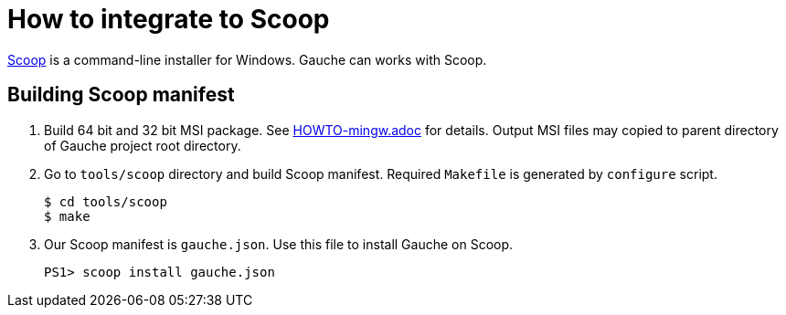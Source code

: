 = How to integrate to Scoop

link:https://scoop.sh/[Scoop] is a command-line installer for Windows.
Gauche can works with Scoop.

== Building Scoop manifest

1. Build 64 bit and 32 bit MSI package. See link:HOWTO-mingw.adoc[] for details.
   Output MSI files may copied to parent directory of Gauche project root
   directory.
2. Go to `tools/scoop` directory and build Scoop manifest. Required `Makefile`
   is generated by `configure` script.

    $ cd tools/scoop
    $ make

3. Our Scoop manifest is `gauche.json`. Use this file to install Gauche on
   Scoop.

    PS1> scoop install gauche.json
